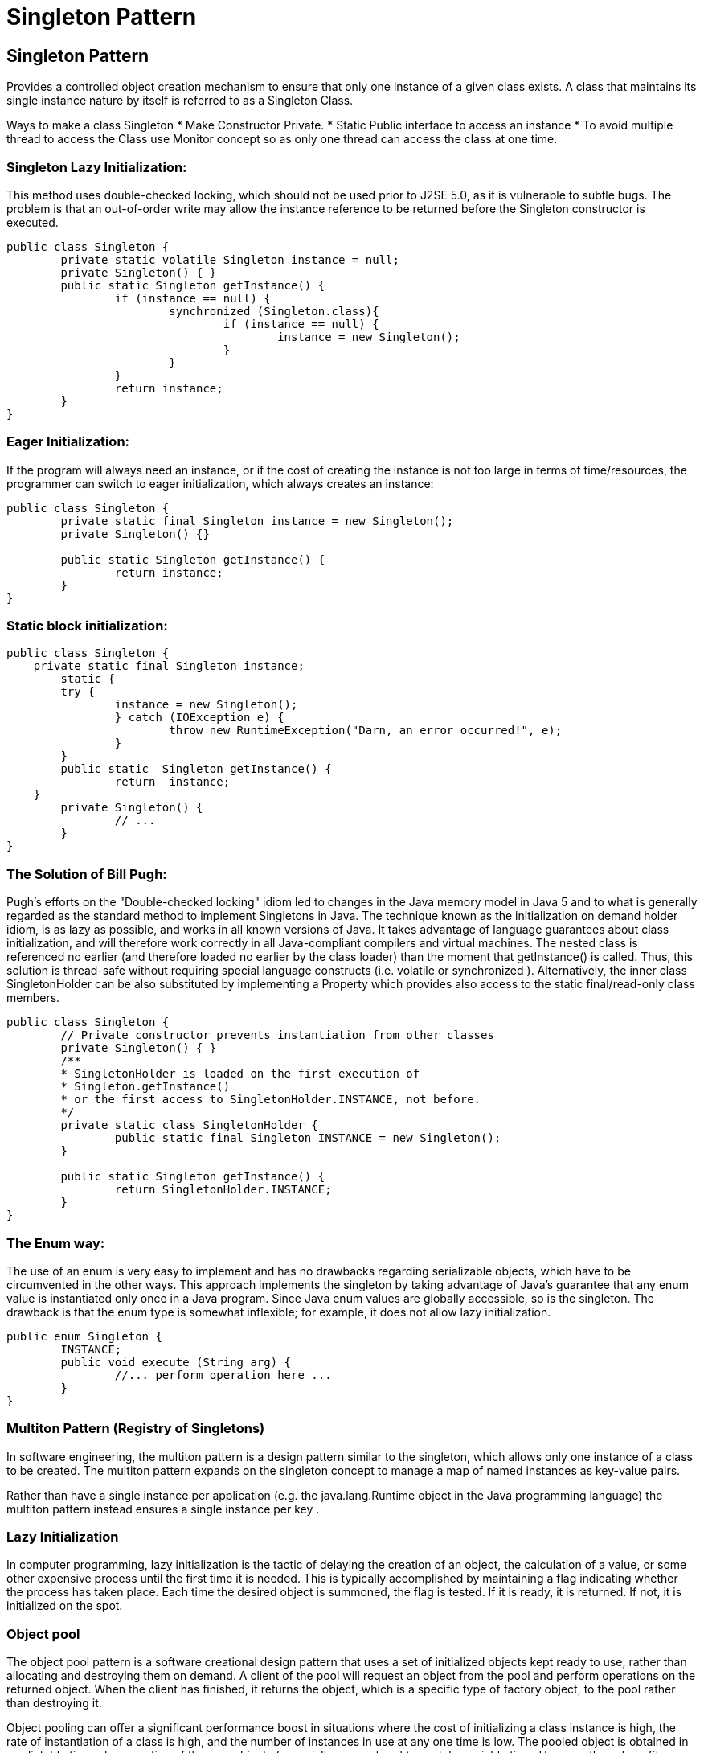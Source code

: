 = Singleton Pattern
:navtitle: Singleton Pattern
:description: 

== Singleton Pattern

Provides a controlled object creation mechanism to ensure that only one instance of a given class exists. A class that maintains its single instance nature by itself is referred to as a Singleton Class. 

Ways to make a class Singleton
*   Make Constructor Private.
*   Static Public interface to access an instance
*   To avoid multiple thread to access the Class use Monitor concept so as only one thread can access the class at one time.


=== Singleton Lazy Initialization: 
This method uses double-checked locking, which should not be used prior to J2SE 5.0, as it is vulnerable to subtle bugs. The problem is that an out-of-order write may allow the instance reference to be returned before the Singleton constructor is executed.
```
public class Singleton {
	private static volatile Singleton instance = null;
	private Singleton() { }
	public static Singleton getInstance() {
		if (instance == null) {
			synchronized (Singleton.class){
				if (instance == null) {
					instance = new Singleton();
				}
			}
		}
		return instance;
	}
}

```

=== Eager Initialization:
If the program will always need an instance, or if the cost of creating the instance is not too large in terms of time/resources, the programmer can switch to eager initialization, which always creates an instance:
```
public class Singleton {
	private static final Singleton instance = new Singleton();
	private Singleton() {}
	
	public static Singleton getInstance() {
		return instance;
	}
}

```

=== Static block initialization:

```
public class Singleton {
    private static final Singleton instance;
	static {
	try {
		instance = new Singleton();
		} catch (IOException e) {
			throw new RuntimeException("Darn, an error occurred!", e);
		}
	}
	public static  Singleton getInstance() {
		return  instance;
    }
	private Singleton() {
		// ...
	}
}

```

=== The Solution of Bill Pugh:

Pugh's efforts on the "Double-checked locking" idiom led to changes in the Java memory model in Java 5 and to what is generally regarded as the standard method to implement Singletons in Java. The technique known as the initialization on demand holder idiom, is as lazy as possible, and works in all known versions of Java. It takes advantage of language guarantees about class initialization, and will therefore work correctly in all Java-compliant compilers and virtual machines. The nested class is referenced no earlier (and therefore loaded no earlier by the class loader) than the moment that getInstance() is called. Thus, this solution is thread-safe without requiring special language constructs (i.e. volatile  or synchronized ). Alternatively, the inner class SingletonHolder can be also substituted by implementing a Property which provides also access to the static final/read-only class members.

```
public class Singleton {
	// Private constructor prevents instantiation from other classes
	private Singleton() { }
	/**
	* SingletonHolder is loaded on the first execution of 
	* Singleton.getInstance()
	* or the first access to SingletonHolder.INSTANCE, not before.
	*/
	private static class SingletonHolder {
		public static final Singleton INSTANCE = new Singleton();
	}

	public static Singleton getInstance() {
		return SingletonHolder.INSTANCE;
	}
}

```
=== The Enum way:
The use of an enum is very easy to implement and has no drawbacks regarding serializable objects, which have to be circumvented in the other ways. This approach implements the singleton by taking advantage of Java's guarantee that any enum value is instantiated only once in a Java program. Since Java enum values are globally accessible, so is the singleton. The drawback is that the enum type is somewhat inflexible; for example, it does not allow lazy initialization.

```
public enum Singleton {
	INSTANCE;
	public void execute (String arg) {
		//... perform operation here ...
	}
}

```
=== Multiton Pattern (Registry of Singletons)
In software engineering, the multiton pattern  is a design pattern similar to the singleton, which allows only one instance of a class to be created. The multiton pattern expands on the singleton concept to manage a map of named instances as key-value pairs.

Rather than have a single instance per application  (e.g. the java.lang.Runtime  object in the Java programming language) the multiton pattern instead ensures a single instance per key .

=== Lazy Initialization
In computer programming, lazy initialization is the tactic of delaying the creation of an object, the calculation of a value, or some other expensive process until the first time it is needed.
This is typically accomplished by maintaining a flag indicating whether the process has taken place. Each time the desired object is summoned, the flag is tested. If it is ready, it is returned. If not, it is initialized on the spot.

=== Object pool
The object pool pattern is a software creational design pattern that uses a set of initialized objects kept ready to use, rather than allocating and destroying them on demand. A client of the pool will request an object from the pool and perform operations on the returned object. When the client has finished, it returns the object, which is a specific type of factory object, to the pool rather than destroying it.


Object pooling can offer a significant performance boost in situations where the cost of initializing a class instance is high, the rate of instantiation of a class is high, and the number of instances in use at any one time is low. The pooled object is obtained in predictable time when creation of the new objects (especially over network) may take variable time.
However these benefits are mostly true for objects that are expensive with respect to time, such as database connections, socket connections, threads and large graphic objects like fonts or bitmaps. In certain situations, simple object pooling (that hold no external resources, but only occupy memory) may not be efficient and could decrease performance.

*   Handling of empty pools
Object pools employ one of three strategies to handle a request when there are no spare objects in the pool.
*   Fail to provide an object (and return an error to the client).
*   Allocate a new object, thus increasing the size of the pool. Pools that do this usually allow you to set the high water mark (the maximum number of objects ever used).
*   In a multithreaded environment, a pool may block the client until another thread returns an object to the pool.
